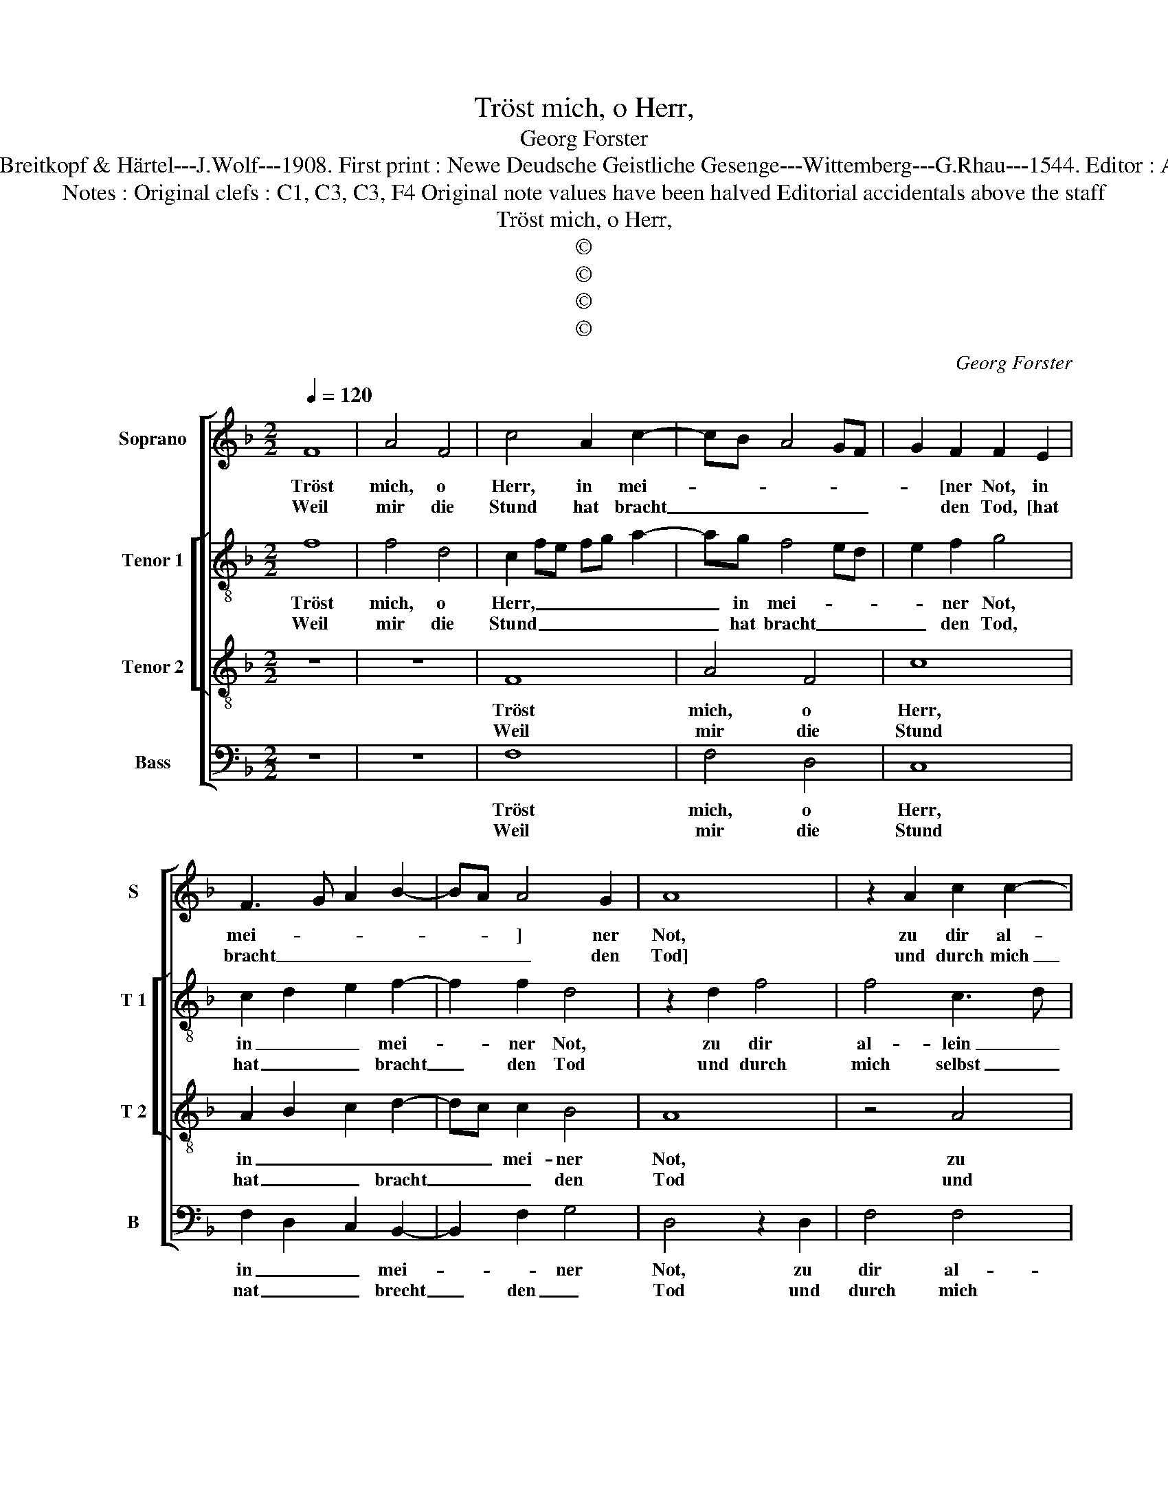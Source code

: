 X:1
T:Tröst mich, o Herr,
T:Georg Forster
T:Source : DDT 34---Leipzig---Breitkopf & Härtel---J.Wolf---1908. First print : Newe Deudsche Geistliche Gesenge---Wittemberg---G.Rhau---1544. Editor : André Vierendeels (05/08/17).
T:Notes : Original clefs : C1, C3, C3, F4 Original note values have been halved Editorial accidentals above the staff
T:Tröst mich, o Herr,
T:©
T:©
T:©
T:©
C:Georg Forster
Z:©
%%score [ 1 [ 2 3 ] 4 ]
L:1/8
Q:1/4=120
M:2/2
K:F
V:1 treble nm="Soprano" snm="S"
V:2 treble-8 nm="Tenor 1" snm="T 1"
V:3 treble-8 nm="Tenor 2" snm="T 2"
V:4 bass nm="Bass" snm="B"
V:1
 F8 | A4 F4 | c4 A2 c2- | cB A4 GF | G2 F2 F2 E2 | F3 G A2 B2- | BA A4 G2 | A8 | z2 A2 c2 c2- | %9
w: Tröst|mich, o|Herr, in mei-||* [ner Not, in|mei- * * *|* * ] ner|Not,|zu dir al-|
w: Weil|mir die|Stund hat bracht|_ _ _ _ _|* den Tod, [hat|bracht _ _ _|_ _ _ den|Tod]|und durch mich|
 cB A2 G2 c2 | c2 c2 d4 | c3 B A2 G2- | GF F4 E2 |1 F8 :|2 F4 z2 A2 || B2 G2 A4 | z2 F2 GFED | %17
w: * * * lein, zu|dir al- lein|setz _ _ ich|_ _ _ mein|Klag,|* Auf|dei- ner Trost,|stell ich, _ _ _|
w: _ _ _ selbst, und|durch mich selbst|kein _ _ Heil|_ _ _ ver-||mag. *|||
 C2 C2 c3 B | A3 G F2 D2 | E4 z2 c2 | c3 B AGFE | D4 C2 F2 | E2 A4 GF | E2 F4 E2 | F4 z2 c2 | %25
w: _ stell ich _|_ _ _ mein|Last und|b'ger _ _ _ _ _|_ al- lein|der Gna- * *|* * den|dein. Wend|
w: ||||||||
 c2 c2 A4 | z2 A2 d4- | d2 c2 B2 A2 | G4 c3 B/A/ | G2 A4 G2 | A8 | z4 G4 | A2 c2 B4 | G2 c3 B A2 | %34
w: ab dein G'richt|wend ab|_ _ dein Ge-|richt, so _ _|mich ver- nich-|tet.|Lasz|mich dein mind-|* * * sten|
w: |||||||||
 G6 F2 | E2 F4 E2 | F8 |] %37
w: Die- *|* * ner|sein.|
w: |||
V:2
 f8 | f4 d4 | c2 fe fg a2- | ag f4 ed | e2 f2 g4 | c2 d2 e2 f2- | f2 f2 d4 | z2 d2 f4 | f4 c3 d | %9
w: Tröst|mich, o|Herr, _ _ _ _ _|_ in mei- * *|* ner Not,|in _ _ mei-|* ner Not,|zu dir|al- lein _|
w: Weil|mir die|Stund _ _ _ _ _|_ hat bracht _ _|_ den Tod,|hat _ _ bracht|_ den Tod|und durch|mich selbst _|
 e2 f2 g2 a2- | agfe defg | a3 g f2 e2 | d4 c4 |1 A8 :|2 A4 z2 f2 || d2 e2 f2 c2 | d2 f2 edcB | %17
w: _ setz ich mein|_ _ _ _ _ _ _ _|[Klag, _ _ setz|ich mein]|Klag,|* Auf|dei- ner Trost stell|ich mein _ _ _ _|
w: _ kein Heil ver-|||||mag. *|||
 A2 F2 F4 | z2 G2 A2 F2 | G2 c2 c3 B | A3 G F2 f2 | f2 f2 f2 F2 | G2 A3 GAB | c2 d2 c4 | %24
w: _ _ Last,|auf dei- nen|Trost stell ich _|_ mein Last und|b'ger al- lein der|Gna- * * * *|* den dein.|
w: |||||||
 z2 c2 c2 c2 | A4 z2 a2 | a2 g2 f2 e2 | d4 g4- | g2 f2 e3 f | g2 c2 f2 ed | c8 | z4 e4 | f4 d4 | %33
w: Wend ab dein|G'richt, wend|ab _ _ dein|G'richt, so|_ _ mich _|_ ver- nich- * *|tet.|Lasz|mich dein|
w: |||||||||
 e4 f2 cd | _e6 d2 | c2 B2 c4 | c8 |] %37
w: mind- * sten _|Die- *|* * ner|sein.|
w: ||||
V:3
 z8 | z8 | F8 | A4 F4 | c8 | A2 B2 c2 d2- | dc c2 B4 | A8 | z4 A4 | c4 c4 | F4 B4 | A4 c3 B | %12
w: ||Tröst|mich, o|Herr,|in _ _ _|_ _ mei- ner|Not,|zu|dir al-|lein setz|ich _ _|
w: ||Weil|mir die|Stund|hat _ _ bracht|_ _ _ den|Tod|und|durch mich|selbst kein|Heil _ _|
 A2 B2 G4 |1 F8 :|2 F8 || z4 A4 | B4 G4 | A4 z2 c2 | d2 c4 B2 | c8 | z4 F4 | B4 A4 | c4 F4 | %23
w: _ _ mein|Klag,||Auf|dei- ner|Trost stell|ich _ mein|Last|und|b'ger al-|lein der|
w: _ _ ver-||mag.|||||||||
 G4 G4 | F8 | z4 c4 | d6 c2 | B2 A2 G4 | c8 | B2 A2 B4 | A8 | z4 c4 | A4 B4 | c4 F4 | B6 A2 | %35
w: Gna- den|dein.|Wend|ab _|dein Ge- richt,|so|mich ver- nich-|tet.|Lasz|mich dein|mind- sten|Die- *|
w: ||||||||||||
 G2 F2 G4 | F8 |] %37
w: * * ner|sein.|
w: ||
V:4
 z8 | z8 | F,8 | F,4 D,4 | C,8 | F,2 D,2 C,2 B,,2- | B,,2 F,2 G,4 | D,4 z2 D,2 | F,4 F,4 | %9
w: ||Tröst|mich, o|Herr,|in _ _ mei-|* * ner|Not, zu|dir al-|
w: ||Weil|mir die|Stund|nat _ _ brecht|_ den _|Tod und|durch mich|
 C,2 F,2 E,2 F,2- | F,E,D,C, B,,C,D,E, | F,6 C,2 | D,2 B,,2 C,4 |1 F,8 :|2 F,8 || z4 F,4 | %16
w: lein setz ich mein|_ _ _ _ _ _ _ _|Klag, setz|_ ich mein|Klag,||Auf|
w: selbst kein Heil ver-||mag, kein|Heil _ ver-||mag.||
 D,4 E,4 | F,2 C3 B,A,G, | F,2 E,2 D,4 | C,8 | z2 F,2 F,E,D,C, | B,,C,D,E, F,2 D,2 | C,2 F,4 E,D, | %23
w: dei- ner|Trost stell _ _ _|_ ich mein|Last|und b'ger _ _ _|al- * * * lein der|Gna- * * *|
w: |||||||
 C,2 B,,2 C,4 | F,8 | z2 F,2 F,2 F,2 | D,8 | G,6 F,2 | E,2 D,2 C,3 D, | E,2 F,2 D,2 E,2 | F,8 | %31
w: * * den|dein.|Wend ab dein|G'richt,|so _|_ _ mich _|_ ver- nich- *|tet.|
w: ||||||||
 z4 C,4 | F,4 G,4 | C,4 F,4 | _E,6 F,2 | C,2 D,2 C,4 | F,8 |] %37
w: Lasz|mich dein|mind- sten|Die- *|* * ner|sein.|
w: ||||||

